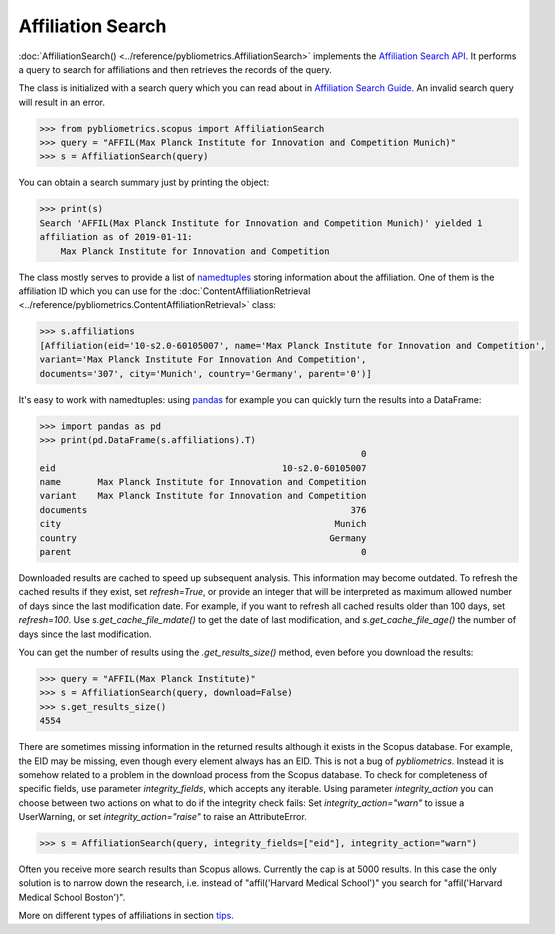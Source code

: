 Affiliation Search
------------------

:doc:`AffiliationSearch() <../reference/pybliometrics.AffiliationSearch>` implements the `Affiliation Search API <https://dev.elsevier.com/documentation/AffiliationSearchAPI.wadl>`_.  It performs a query to search for affiliations and then retrieves the records of the query.

The class is initialized with a search query which you can read about in `Affiliation Search Guide <https://dev.elsevier.com/tips/AffiliationSearchTips.htm>`_.  An invalid search query will result in an error.

.. code-block:: python
   
    >>> from pybliometrics.scopus import AffiliationSearch
    >>> query = "AFFIL(Max Planck Institute for Innovation and Competition Munich)"
    >>> s = AffiliationSearch(query)


You can obtain a search summary just by printing the object:

.. code-block:: python

    >>> print(s)
    Search 'AFFIL(Max Planck Institute for Innovation and Competition Munich)' yielded 1
    affiliation as of 2019-01-11:
        Max Planck Institute for Innovation and Competition


The class mostly serves to provide a list of `namedtuples <https://docs.python.org/3/library/collections.html#collections.namedtuple>`_ storing information about the affiliation.  One of them is the affiliation ID which you can use for the :doc:`ContentAffiliationRetrieval <../reference/pybliometrics.ContentAffiliationRetrieval>` class:

.. code-block:: python

    >>> s.affiliations
    [Affiliation(eid='10-s2.0-60105007', name='Max Planck Institute for Innovation and Competition',
    variant='Max Planck Institute For Innovation And Competition',
    documents='307', city='Munich', country='Germany', parent='0')]


It's easy to work with namedtuples: using `pandas <https://pandas.pydata.org/>`_ for example you can quickly turn the results into a DataFrame:

.. code-block:: python

    >>> import pandas as pd
    >>> print(pd.DataFrame(s.affiliations).T)
                                                                 0
    eid                                           10-s2.0-60105007
    name       Max Planck Institute for Innovation and Competition
    variant    Max Planck Institute for Innovation and Competition
    documents                                                  376
    city                                                    Munich
    country                                                Germany
    parent                                                       0


Downloaded results are cached to speed up subsequent analysis.  This information may become outdated.  To refresh the cached results if they exist, set `refresh=True`, or provide an integer that will be interpreted as maximum allowed number of days since the last modification date.  For example, if you want to refresh all cached results older than 100 days, set `refresh=100`.  Use `s.get_cache_file_mdate()` to get the date of last modification, and `s.get_cache_file_age()` the number of days since the last modification.

You can get the number of results using the `.get_results_size()` method, even before you download the results:

.. code-block:: python
   
    >>> query = "AFFIL(Max Planck Institute)"
    >>> s = AffiliationSearch(query, download=False)
    >>> s.get_results_size()
    4554


There are sometimes missing information in the returned results although it exists in the Scopus database.  For example, the EID may be missing, even though every element always has an EID.  This is not a bug of `pybliometrics`.  Instead it is somehow related to a problem in the download process from the Scopus database.  To check for completeness of specific fields, use parameter `integrity_fields`, which accepts any iterable.  Using parameter `integrity_action` you can choose between two actions on what to do if the integrity check fails: Set `integrity_action="warn"` to issue a UserWarning, or set `integrity_action="raise"` to raise an AttributeError.

.. code-block:: python
   
    >>> s = AffiliationSearch(query, integrity_fields=["eid"], integrity_action="warn")


Often you receive more search results than Scopus allows.  Currently the cap is at 5000 results.  In this case the only solution is to narrow down the research, i.e. instead of "affil('Harvard Medical School')" you search for "affil('Harvard Medical School Boston')".

More on different types of affiliations in section `tips <../tips.html#affiliations>`_.
